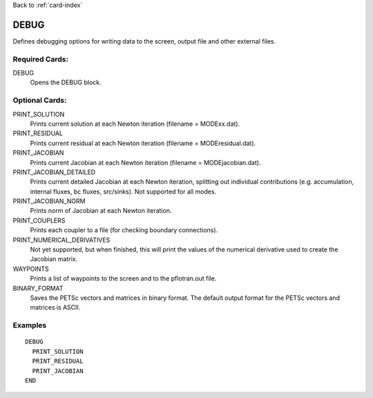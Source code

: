 Back to :ref:`card-index`

.. _debug-card:

DEBUG
===== 
Defines debugging options for writing data to the screen, output file and other 
external files.

Required Cards:
---------------
DEBUG
 Opens the DEBUG block.

Optional Cards:
---------------
PRINT_SOLUTION
 Prints current solution at each Newton iteration (filename = MODExx.dat).

PRINT_RESIDUAL
 Prints current residual at each Newton iteration (filename = MODEresidual.dat).

PRINT_JACOBIAN
 Prints current Jacobian at each Newton iteration (filename = MODEjacobian.dat).

PRINT_JACOBIAN_DETAILED
 Prints current detailed Jacobian at each Newton iteration, splitting out 
 individual contributions (e.g. accumulation, internal fluxes, bc fluxes, 
 src/sinks).  Not supported for all modes.

PRINT_JACOBIAN_NORM
 Prints norm of Jacobian at each Newton iteration.

PRINT_COUPLERS
 Prints each coupler to a file (for checking boundary connections).

PRINT_NUMERICAL_DERIVATIVES
 Not yet supported, but when finished, this will print the values of the 
 numerical derivative used to create the Jacobian matrix.

WAYPOINTS
 Prints a list of waypoints to the screen and to the pflotran.out file.

BINARY_FORMAT
  Saves the PETSc vectors and matrices in binary format. The default output 
  format for the PETSc vectors and matrices is ASCII.

Examples
--------
::

 DEBUG
   PRINT_SOLUTION
   PRINT_RESIDUAL
   PRINT_JACOBIAN
 END

